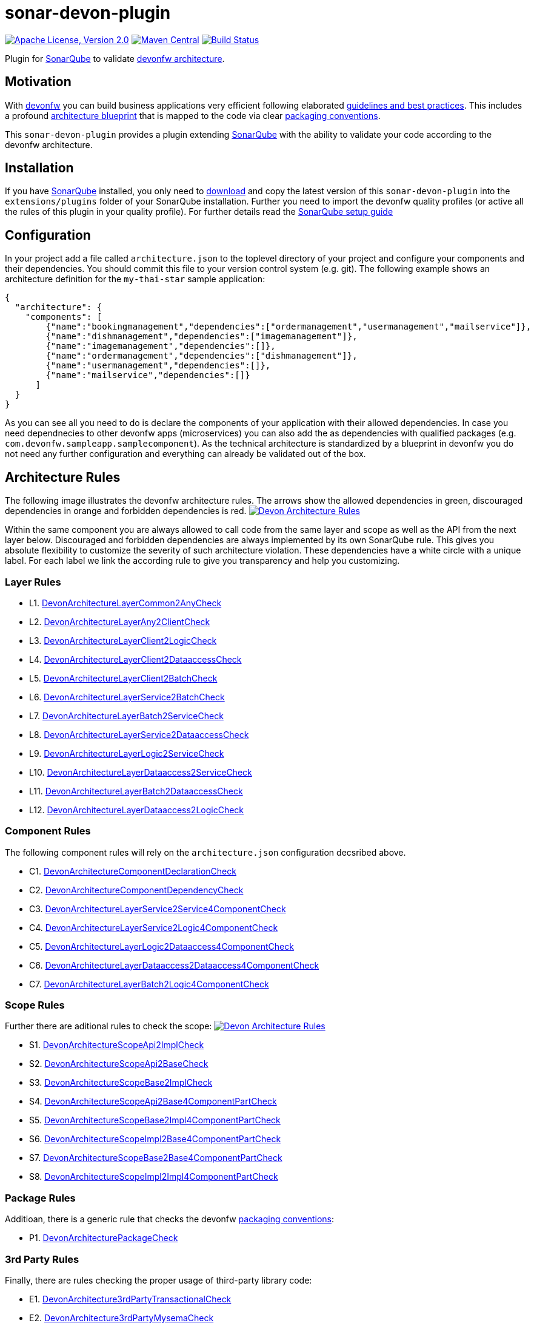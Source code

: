 = sonar-devon-plugin

image:https://img.shields.io/github/license/devonfw/sonar-devon-plugin.svg?label=License["Apache License, Version 2.0",link=https://github.com/devonfw/sonar-devon-plugin/blob/master/LICENSE]
image:https://img.shields.io/maven-central/v/com.devonfw.tools/sonar-devon-plugin.svg?label=Maven%20Central["Maven Central",link=https://search.maven.org/search?q=g:com.devonfw.tools&a=sonar-devon-plugin]
image:https://travis-ci.org/devonfw/sonar-devon-plugin.svg?branch=master["Build Status",link="https://travis-ci.org/devonfw/sonar-devon-plugin"]

Plugin for https://sonarqube.org[SonarQube] to validate https://github.com/devonfw-wiki/devon4j/wiki/coding-conventions#packages[devonfw architecture].

== Motivation

With http://devonfw.com[devonfw] you can build business applications very efficient following elaborated https://github.com/devonfw/devon4j/wiki[guidelines and best practices].
This includes a profound https://github.com/devonfw/devon4j/wiki/architecture[architecture blueprint] that is mapped to the code via clear https://github.com/devonfw/devon4j/wiki/coding-conventions#packages[packaging conventions].

This `sonar-devon-plugin` provides a plugin extending https://sonarqube.org[SonarQube] with the ability to validate your code according to the devonfw architecture.

== Installation

If you have https://sonarqube.org[SonarQube] installed, you only need to https://repo.maven.apache.org/maven2/com/devonfw/tools/sonar-devon-plugin/[download] and copy the latest version of this `sonar-devon-plugin` into the `extensions/plugins` folder of your SonarQube installation.
Further you need to import the devonfw quality profiles (or active all the rules of this plugin in your quality profile).
For further details read the https://github.com/devonfw/sonar-devon-plugin/wiki/guide-sonar-qube-setup[SonarQube setup guide]

== Configuration

In your project add a file called `architecture.json` to the toplevel directory of your project and configure your components and their dependencies. You should commit this file to your version control system (e.g. git). The following example shows an architecture definition for the `my-thai-star` sample application:
```
{
  "architecture": {
    "components": [
        {"name":"bookingmanagement","dependencies":["ordermanagement","usermanagement","mailservice"]},
        {"name":"dishmanagement","dependencies":["imagemanagement"]},
        {"name":"imagemanagement","dependencies":[]},
        {"name":"ordermanagement","dependencies":["dishmanagement"]},
        {"name":"usermanagement","dependencies":[]},
        {"name":"mailservice","dependencies":[]}
      ]
  }
}
```
As you can see all you need to do is declare the components of your application with their allowed dependencies. In case you need dependnecies to other devonfw apps (microservices) you can also add the as dependencies with qualified packages (e.g. `com.devonfw.sampleapp.samplecomponent`). As the technical architecture is standardized by a blueprint in devonfw you do not need any further configuration and everything can already be validated out of the box.

== Architecture Rules

The following image illustrates the devonfw architecture rules. The arrows show the allowed dependencies in green, discouraged dependencies in orange and forbidden dependencies is red.
image:DevonArchitectureRules.png["Devon Architecture Rules",link=DevonArchitectureRules.png]

Within the same component you are always allowed to call code from the same layer and scope as well as the API from the next layer below. Discouraged and forbidden dependencies are always implemented by its own SonarQube rule. This gives you absolute flexibility to customize the severity of such architecture violation. These dependencies have a white circle with a unique label. For each label we link the according rule to give you transparency and help you customizing.

=== Layer Rules

* L1. https://github.com/devonfw/sonar-devon-plugin/blob/master/src/main/java/com/devonfw/ide/sonarqube/common/impl/check/DevonArchitectureLayerCommon2AnyCheck.java[DevonArchitectureLayerCommon2AnyCheck]
* L2. https://github.com/devonfw/sonar-devon-plugin/blob/master/src/main/java/com/devonfw/ide/sonarqube/common/impl/check/DevonArchitectureLayerAny2ClientCheck.java[DevonArchitectureLayerAny2ClientCheck]
* L3. https://github.com/devonfw/sonar-devon-plugin/blob/master/src/main/java/com/devonfw/ide/sonarqube/common/impl/check/DevonArchitectureLayerClient2LogicCheck.java[DevonArchitectureLayerClient2LogicCheck]
* L4. https://github.com/devonfw/sonar-devon-plugin/blob/master/src/main/java/com/devonfw/ide/sonarqube/common/impl/check/DevonArchitectureLayerClient2DataaccessCheck.java[DevonArchitectureLayerClient2DataaccessCheck]
* L5. https://github.com/devonfw/sonar-devon-plugin/blob/master/src/main/java/com/devonfw/ide/sonarqube/common/impl/check/DevonArchitectureLayerClient2BatchCheck.java[DevonArchitectureLayerClient2BatchCheck]
* L6. https://github.com/devonfw/sonar-devon-plugin/blob/master/src/main/java/com/devonfw/ide/sonarqube/common/impl/check/DevonArchitectureLayerService2BatchCheck.java[DevonArchitectureLayerService2BatchCheck]
* L7. https://github.com/devonfw/sonar-devon-plugin/blob/master/src/main/java/com/devonfw/ide/sonarqube/common/impl/check/DevonArchitectureLayerBatch2ServiceCheck.java[DevonArchitectureLayerBatch2ServiceCheck]
* L8. https://github.com/devonfw/sonar-devon-plugin/blob/master/src/main/java/com/devonfw/ide/sonarqube/common/impl/check/DevonArchitectureLayerService2DataaccessCheck.java[DevonArchitectureLayerService2DataaccessCheck]
* L9. https://github.com/devonfw/sonar-devon-plugin/blob/master/src/main/java/com/devonfw/ide/sonarqube/common/impl/check/DevonArchitectureLayerLogic2ServiceCheck.java[DevonArchitectureLayerLogic2ServiceCheck]
* L10. https://github.com/devonfw/sonar-devon-plugin/blob/master/src/main/java/com/devonfw/ide/sonarqube/common/impl/check/DevonArchitectureLayerDataaccess2ServiceCheck.java[DevonArchitectureLayerDataaccess2ServiceCheck]
* L11. https://github.com/devonfw/sonar-devon-plugin/blob/master/src/main/java/com/devonfw/ide/sonarqube/common/impl/check/DevonArchitectureLayerBatch2DataaccessCheck.java[DevonArchitectureLayerBatch2DataaccessCheck]
* L12. https://github.com/devonfw/sonar-devon-plugin/blob/master/src/main/java/com/devonfw/ide/sonarqube/common/impl/check/DevonArchitectureLayerDataaccess2LogicCheck.java[DevonArchitectureLayerDataaccess2LogicCheck]

=== Component Rules

The following component rules will rely on the `architecture.json` configuration decsribed above.

* C1. https://github.com/devonfw/sonar-devon-plugin/blob/master/src/main/java/com/devonfw/ide/sonarqube/common/impl/check/DevonArchitectureComponentDeclarationCheck.java[DevonArchitectureComponentDeclarationCheck]
* C2. https://github.com/devonfw/sonar-devon-plugin/blob/master/src/main/java/com/devonfw/ide/sonarqube/common/impl/check/DevonArchitectureComponentDependencyCheck.java[DevonArchitectureComponentDependencyCheck]
* C3. https://github.com/devonfw/sonar-devon-plugin/blob/master/src/main/java/com/devonfw/ide/sonarqube/common/impl/check/DevonArchitectureLayerService2Service4ComponentCheck.java[DevonArchitectureLayerService2Service4ComponentCheck]
* C4. https://github.com/devonfw/sonar-devon-plugin/blob/master/src/main/java/com/devonfw/ide/sonarqube/common/impl/check/DevonArchitectureLayerService2Logic4ComponentCheck.java[DevonArchitectureLayerService2Logic4ComponentCheck]
* C5. https://github.com/devonfw/sonar-devon-plugin/blob/master/src/main/java/com/devonfw/ide/sonarqube/common/impl/check/DevonArchitectureLayerLogic2Dataaccess4ComponentCheck.java[DevonArchitectureLayerLogic2Dataaccess4ComponentCheck]
* C6. https://github.com/devonfw/sonar-devon-plugin/blob/master/src/main/java/com/devonfw/ide/sonarqube/common/impl/check/DevonArchitectureLayerDataaccess2Dataaccess4ComponentCheck.java[DevonArchitectureLayerDataaccess2Dataaccess4ComponentCheck]
* C7. https://github.com/devonfw/sonar-devon-plugin/blob/master/src/main/java/com/devonfw/ide/sonarqube/common/impl/check/DevonArchitectureLayerBatch2Logic4ComponentCheck.java[DevonArchitectureLayerBatch2Logic4ComponentCheck]

=== Scope Rules

Further there are aditional rules to check the scope:
image:DevonScopeRules.png["Devon Architecture Rules",link=DevonScopeRules.png]

* S1. https://github.com/devonfw/sonar-devon-plugin/blob/master/src/main/java/com/devonfw/ide/sonarqube/common/impl/check/DevonArchitectureScopeApi2ImplCheck.java[DevonArchitectureScopeApi2ImplCheck]
* S2. https://github.com/devonfw/sonar-devon-plugin/blob/master/src/main/java/com/devonfw/ide/sonarqube/common/impl/check/DevonArchitectureScopeApi2BaseCheck.java[DevonArchitectureScopeApi2BaseCheck]
* S3. https://github.com/devonfw/sonar-devon-plugin/blob/master/src/main/java/com/devonfw/ide/sonarqube/common/impl/check/DevonArchitectureScopeBase2ImplCheck.java[DevonArchitectureScopeBase2ImplCheck]
* S4. https://github.com/devonfw/sonar-devon-plugin/blob/master/src/main/java/com/devonfw/ide/sonarqube/common/impl/check/DevonArchitectureScopeApi2Base4ComponentPartCheck.java[DevonArchitectureScopeApi2Base4ComponentPartCheck]
* S5. https://github.com/devonfw/sonar-devon-plugin/blob/master/src/main/java/com/devonfw/ide/sonarqube/common/impl/check/DevonArchitectureScopeBase2Impl4ComponentPartCheck.java[DevonArchitectureScopeBase2Impl4ComponentPartCheck]
* S6. https://github.com/devonfw/sonar-devon-plugin/blob/master/src/main/java/com/devonfw/ide/sonarqube/common/impl/check/DevonArchitectureScopeImpl2Base4ComponentPartCheck.java[DevonArchitectureScopeImpl2Base4ComponentPartCheck]
* S7. https://github.com/devonfw/sonar-devon-plugin/blob/master/src/main/java/com/devonfw/ide/sonarqube/common/impl/check/DevonArchitectureScopeBase2Base4ComponentPartCheck.java[DevonArchitectureScopeBase2Base4ComponentPartCheck]
* S8. https://github.com/devonfw/sonar-devon-plugin/blob/master/src/main/java/com/devonfw/ide/sonarqube/common/impl/check/DevonArchitectureScopeImpl2Impl4ComponentPartCheck.java[DevonArchitectureScopeImpl2Impl4ComponentPartCheck]

=== Package Rules

Additioan, there is a generic rule that checks the devonfw https://github.com/devonfw/devon4j/wiki/coding-conventions#packages[packaging conventions]:

* P1. https://github.com/devonfw/sonar-devon-plugin/blob/master/src/main/java/com/devonfw/ide/sonarqube/common/impl/check/DevonArchitecturePackageCheck.java[DevonArchitecturePackageCheck]
[DevonArchitecture3rdPartyTransactionalCheck]

=== 3rd Party Rules

Finally, there are rules checking the proper usage of third-party library code:

* E1. https://github.com/devonfw/sonar-devon-plugin/blob/master/src/main/java/com/devonfw/ide/sonarqube/common/impl/check/DevonArchitecture3rdPartyTransactionalCheck.java[DevonArchitecture3rdPartyTransactionalCheck]
* E2. https://github.com/devonfw/sonar-devon-plugin/blob/master/src/main/java/com/devonfw/ide/sonarqube/common/impl/check/DevonArchitecture3rdPartyMysemaCheck.java[DevonArchitecture3rdPartyMysemaCheck]
* E3. https://github.com/devonfw/sonar-devon-plugin/blob/master/src/main/java/com/devonfw/ide/sonarqube/common/impl/check/DevonArchitecture3rdPartyJpaCheck.java[DevonArchitecture3rdPartyJpaCheck]
* E4. https://github.com/devonfw/sonar-devon-plugin/blob/master/src/main/java/com/devonfw/ide/sonarqube/common/impl/check/DevonArchitecture3rdPartyHibernateCheck.java[DevonArchitecture3rdPartyHibernateCheck]
* E5. https://github.com/devonfw/sonar-devon-plugin/blob/master/src/main/java/com/devonfw/ide/sonarqube/common/impl/check/DevonArchitecture3rdPartyObjectsCheck.java[DevonArchitecture3rdPartyObjectsCheck]